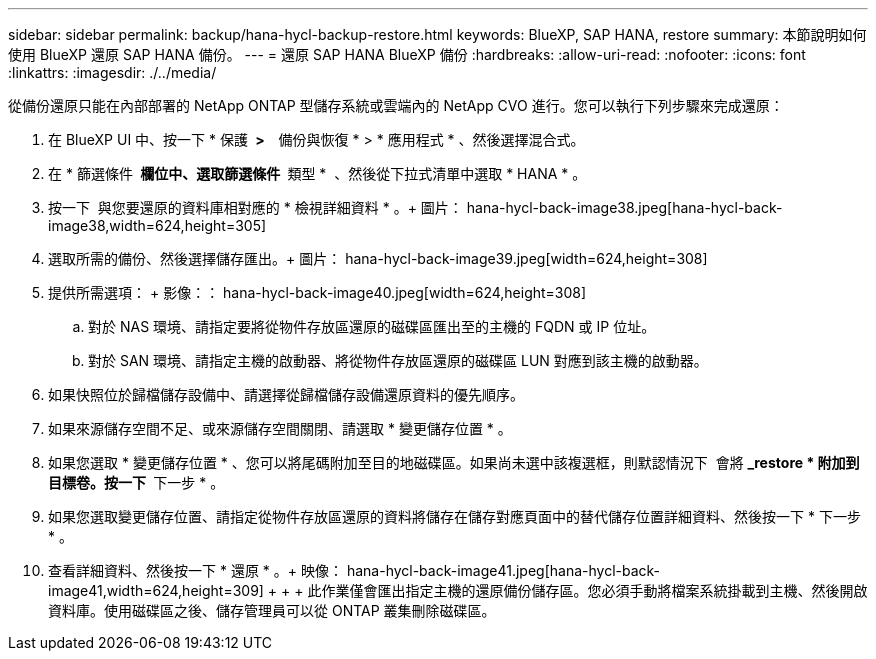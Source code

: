 ---
sidebar: sidebar 
permalink: backup/hana-hycl-backup-restore.html 
keywords: BlueXP, SAP HANA, restore 
summary: 本節說明如何使用 BlueXP 還原 SAP HANA 備份。 
---
= 還原 SAP HANA BlueXP 備份
:hardbreaks:
:allow-uri-read: 
:nofooter: 
:icons: font
:linkattrs: 
:imagesdir: ./../media/


[role="lead"]
從備份還原只能在內部部署的 NetApp ONTAP 型儲存系統或雲端內的 NetApp CVO 進行。您可以執行下列步驟來完成還原：

. 在 BlueXP UI 中、按一下 * 保護 * >   * 備份與恢復 * > * 應用程式 * 、然後選擇混合式。
. 在 * 篩選條件 * 欄位中、選取篩選條件 * 類型 *  、然後從下拉式清單中選取 * HANA * 。
. 按一下  與您要還原的資料庫相對應的 * 檢視詳細資料 * 。+ 圖片： hana-hycl-back-image38.jpeg[hana-hycl-back-image38,width=624,height=305]
. 選取所需的備份、然後選擇儲存匯出。+ 圖片： hana-hycl-back-image39.jpeg[width=624,height=308]
. 提供所需選項： + 影像：： hana-hycl-back-image40.jpeg[width=624,height=308]
+
.. 對於 NAS 環境、請指定要將從物件存放區還原的磁碟區匯出至的主機的 FQDN 或 IP 位址。
.. 對於 SAN 環境、請指定主機的啟動器、將從物件存放區還原的磁碟區 LUN 對應到該主機的啟動器。


. 如果快照位於歸檔儲存設備中、請選擇從歸檔儲存設備還原資料的優先順序。
. 如果來源儲存空間不足、或來源儲存空間關閉、請選取 * 變更儲存位置 * 。
. 如果您選取 * 變更儲存位置 * 、您可以將尾碼附加至目的地磁碟區。如果尚未選中該複選框，則默認情況下  會將 *_restore * 附加到目標卷。按一下 * 下一步 * 。
. 如果您選取變更儲存位置、請指定從物件存放區還原的資料將儲存在儲存對應頁面中的替代儲存位置詳細資料、然後按一下 * 下一步 * 。
. 查看詳細資料、然後按一下 * 還原 * 。+ 映像： hana-hycl-back-image41.jpeg[hana-hycl-back-image41,width=624,height=309] + + + 此作業僅會匯出指定主機的還原備份儲存區。您必須手動將檔案系統掛載到主機、然後開啟資料庫。使用磁碟區之後、儲存管理員可以從 ONTAP 叢集刪除磁碟區。

